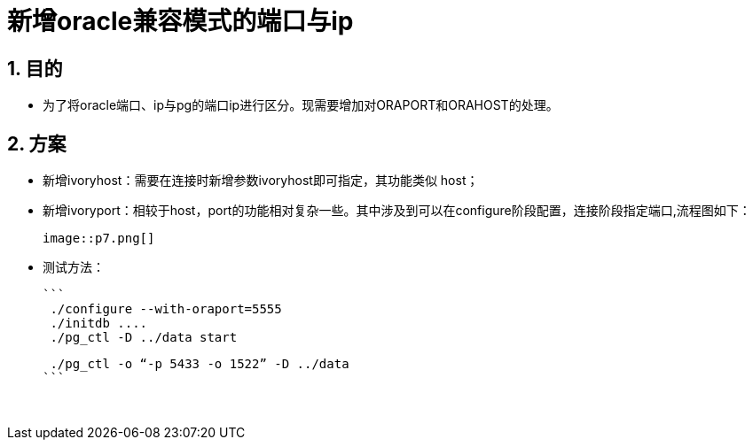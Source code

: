 :sectnums:
:sectnumlevels: 5

:imagesdir: ./_images

= 新增oracle兼容模式的端口与ip

== 目的

- 为了将oracle端口、ip与pg的端口ip进行区分。现需要增加对ORAPORT和ORAHOST的处理。

== 方案

- 新增ivoryhost：需要在连接时新增参数ivoryhost即可指定，其功能类似 host；

- 新增ivoryport：相较于host，port的功能相对复杂一些。其中涉及到可以在configure阶段配置，连接阶段指定端口,流程图如下：

  image::p7.png[]

- 测试方法：

  ```
   ./configure --with-oraport=5555
   ./initdb ....
   ./pg_ctl -D ../data start
    
   ./pg_ctl -o “-p 5433 -o 1522” -D ../data
  ```
  
  

​      
